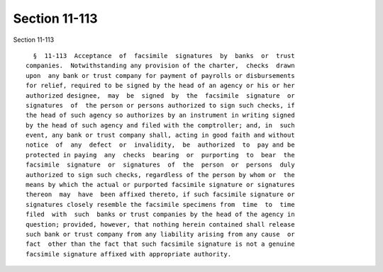Section 11-113
==============

Section 11-113 ::    
        
     
        §  11-113  Acceptance  of  facsimile  signatures  by  banks  or  trust
      companies.  Notwithstanding any provision of the charter,  checks  drawn
      upon  any bank or trust company for payment of payrolls or disbursements
      for relief, required to be signed by the head of an agency or his or her
      authorized designee,  may  be  signed  by  the  facsimile  signature  or
      signatures  of  the person or persons authorized to sign such checks, if
      the head of such agency so authorizes by an instrument in writing signed
      by the head of such agency and filed with the comptroller; and, in  such
      event, any bank or trust company shall, acting in good faith and without
      notice  of  any  defect  or  invalidity,  be  authorized  to  pay and be
      protected in paying  any  checks  bearing  or  purporting  to  bear  the
      facsimile  signature  or  signatures  of  the  person  or  persons  duly
      authorized to sign such checks, regardless of the person by whom or  the
      means by which the actual or purported facsimile signature or signatures
      thereon  may  have  been affixed thereto, if such facsimile signature or
      signatures closely resemble the facsimile specimens from  time  to  time
      filed  with  such  banks or trust companies by the head of the agency in
      question; provided, however, that nothing herein contained shall release
      such bank or trust company from any liability arising from any cause  or
      fact  other than the fact that such facsimile signature is not a genuine
      facsimile signature affixed with appropriate authority.
    
    
    
    
    
    
    